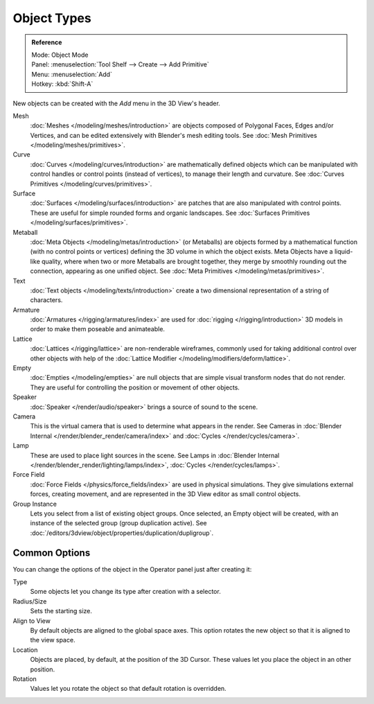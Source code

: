.. _objects-types:

************
Object Types
************

.. admonition:: Reference
   :class: refbox

   | Mode:     Object Mode
   | Panel:    :menuselection:`Tool Shelf --> Create --> Add Primitive`
   | Menu:     :menuselection:`Add`
   | Hotkey:   :kbd:`Shift-A`

New objects can be created with the *Add* menu in the 3D View's header.

Mesh
   :doc:`Meshes </modeling/meshes/introduction>` are objects composed of Polygonal Faces, Edges and/or Vertices,
   and can be edited extensively with Blender's mesh editing tools.
   See :doc:`Mesh Primitives </modeling/meshes/primitives>`.
Curve
   :doc:`Curves </modeling/curves/introduction>` are mathematically defined objects
   which can be manipulated with control handles or control points (instead of vertices),
   to manage their length and curvature. See :doc:`Curves Primitives </modeling/curves/primitives>`.
Surface
   :doc:`Surfaces </modeling/surfaces/introduction>` are patches that are also manipulated with control points.
   These are useful for simple rounded forms and organic landscapes.
   See :doc:`Surfaces Primitives </modeling/surfaces/primitives>`.
Metaball
   :doc:`Meta Objects </modeling/metas/introduction>` (or Metaballs) are objects formed by a mathematical function
   (with no control points or vertices) defining the 3D volume in which the object exists.
   Meta Objects have a liquid-like quality, where when two or more Metaballs are brought together,
   they merge by smoothly rounding out the connection, appearing as one unified object.
   See :doc:`Meta Primitives </modeling/metas/primitives>`.
Text
   :doc:`Text objects </modeling/texts/introduction>`
   create a two dimensional representation of a string of characters.
Armature
   :doc:`Armatures </rigging/armatures/index>` are used for :doc:`rigging </rigging/introduction>`
   3D models in order to make them poseable and animateable.
Lattice
   :doc:`Lattices </rigging/lattice>` are non-renderable wireframes, commonly used for taking additional control
   over other objects with help of the :doc:`Lattice Modifier </modeling/modifiers/deform/lattice>`.
Empty
   :doc:`Empties </modeling/empties>` are null objects that are simple visual transform nodes that do not render.
   They are useful for controlling the position or movement of other objects.
Speaker
   :doc:`Speaker </render/audio/speaker>` brings a source of sound to the scene.
Camera
   This is the virtual camera that is used to determine what appears in the render.
   See Cameras in :doc:`Blender Internal </render/blender_render/camera/index>`
   and :doc:`Cycles </render/cycles/camera>`.
Lamp
   These are used to place light sources in the scene.
   See Lamps in :doc:`Blender Internal </render/blender_render/lighting/lamps/index>`,
   :doc:`Cycles </render/cycles/lamps>`.
Force Field
   :doc:`Force Fields </physics/force_fields/index>` are used in physical simulations.
   They give simulations external forces, creating movement,
   and are represented in the 3D View editor as small control objects.
Group Instance
   Lets you select from a list of existing object groups.
   Once selected, an Empty object will be created, with an instance of the selected group (group duplication active).
   See :doc:`/editors/3dview/object/properties/duplication/dupligroup`.


.. _object-common-options:

Common Options
==============

You can change the options of the object in the Operator panel just after creating it:

Type
   Some objects let you change its type after creation with a selector.
Radius/Size
   Sets the starting size.

   .. from the center to what? compare plane to circle (3 vertices)

Align to View
   By default objects are aligned to the global space axes.
   This option rotates the new object so that it is aligned to the view space.
Location
   Objects are placed, by default, at the position of the 3D Cursor.
   These values let you place the object in an other position.
Rotation
   Values let you rotate the object so that default rotation is overridden.
